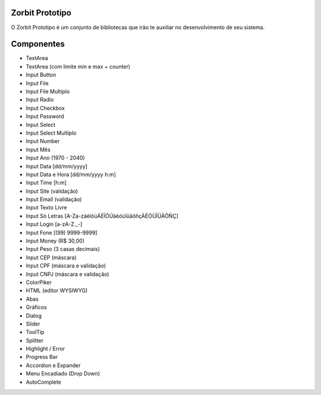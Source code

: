 ###################
Zorbit Prototipo
###################

O Zorbit Prototipo é um conjunto de bibliotecas que irão te auxiliar no desenvolvimento de seu sistema.

###################
Componentes
###################
- TextArea
- TextArea (com limite min e max + counter)
- Input Button
- Input File
- Input File Multiplo
- Input Radio
- Input Checkbox
- Input Password
- Input Select
- Input Select Multiplo
- Input Number
- Input Mês
- Input Ano (1970 - 2040)
- Input Data [dd/mm/yyyy]
- Input Data e Hora [dd/mm/yyyy h:m]
- Input Time [h:m]
- Input Site (validação)
- Input Email (validação)
- Input Texto Livre
- Input Só Letras [A-Za-záéíóúÁÉÍÓÚàèòùïüãõñçÀÈÒÙÏÜÃÕÑÇ]
- Input Login [a-zA-Z._-]
- Input Fone [(99) 9999-9999]
- Input Money (R$ 30,00)
- Input Peso (3 casas decimais)
- Input CEP  (máscara)
- Input CPF  (máscara e validação)
- Input CNPJ (máscara e validação)
- ColorPiker
- HTML (editor WYSIWYG)
- Abas
- Gráficos
- Dialog
- Slider
- ToolTip
- Splitter
- Highlight / Error
- Progress Bar
- Accordion e Expander
- Menu Encadiado (Drop Down)
- AutoComplete
